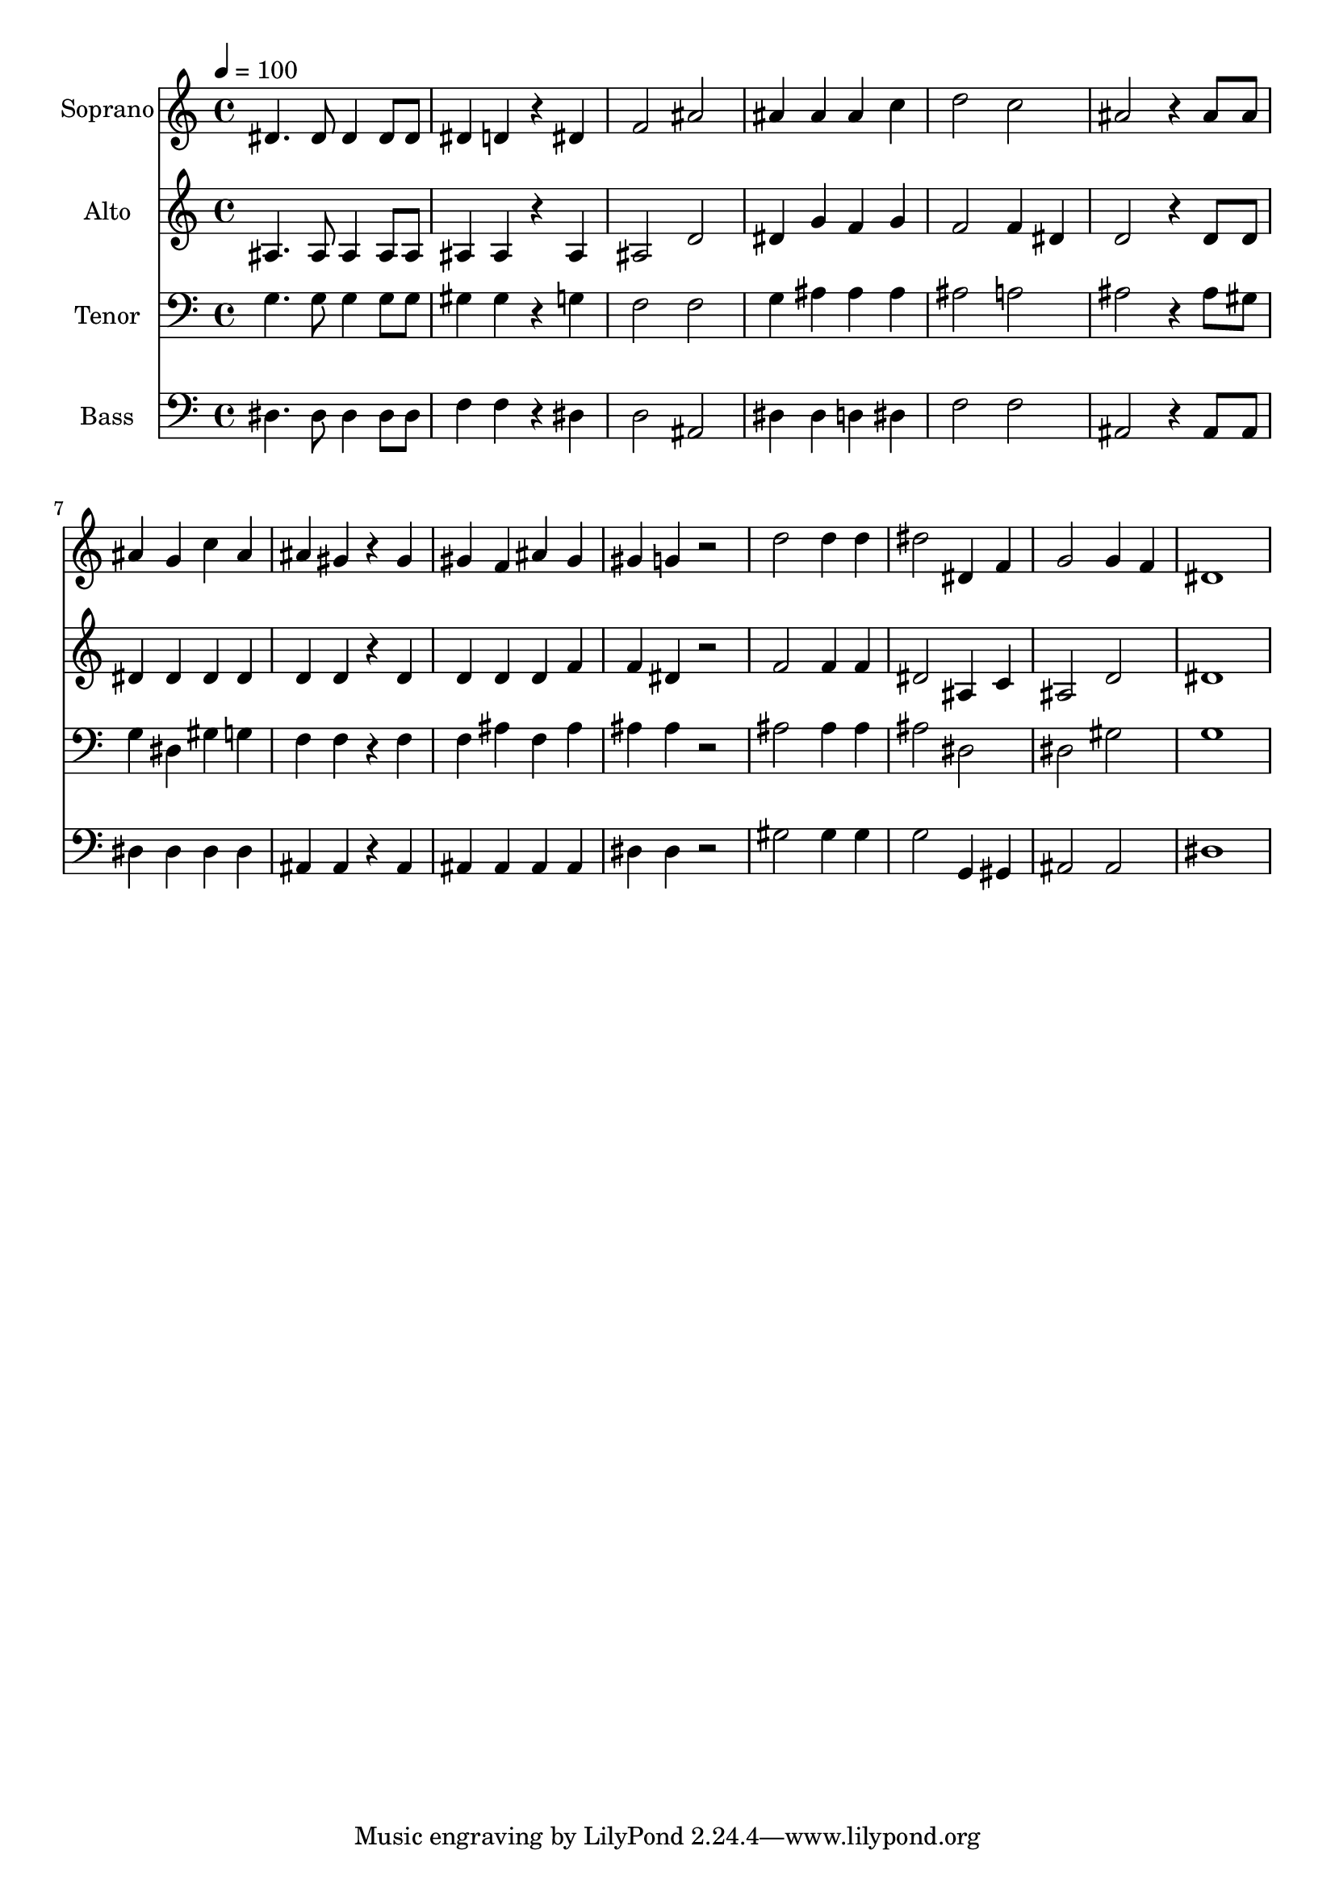 % Lily was here -- automatically converted by c:/Program Files (x86)/LilyPond/usr/bin/midi2ly.py from output/midi/dh660fv.mid
\version "2.14.0"

\layout {
  \context {
    \Voice
    \remove "Note_heads_engraver"
    \consists "Completion_heads_engraver"
    \remove "Rest_engraver"
    \consists "Completion_rest_engraver"
  }
}

trackAchannelA = {


  \key c \major
    
  \time 4/4 
  

  \key c \major
  
  \tempo 4 = 100 
  
  % [MARKER] Conduct
  
}

trackA = <<
  \context Voice = voiceA \trackAchannelA
>>


trackBchannelA = {
  
  \set Staff.instrumentName = "Soprano"
  
}

trackBchannelB = \relative c {
  dis'4. dis8 dis4 dis8 dis 
  | % 2
  dis4 d r4 dis 
  | % 3
  f2 ais 
  | % 4
  ais4 ais ais c 
  | % 5
  d2 c 
  | % 6
  ais r4 ais8 ais 
  | % 7
  ais4 g c ais 
  | % 8
  ais gis r4 gis 
  | % 9
  gis f ais gis 
  | % 10
  gis g r2 
  | % 11
  d' d4 d 
  | % 12
  dis2 dis,4 f 
  | % 13
  g2 g4 f 
  | % 14
  dis1 
  | % 15
  
}

trackB = <<
  \context Voice = voiceA \trackBchannelA
  \context Voice = voiceB \trackBchannelB
>>


trackCchannelA = {
  
  \set Staff.instrumentName = "Alto"
  
}

trackCchannelB = \relative c {
  ais'4. ais8 ais4 ais8 ais 
  | % 2
  ais4 ais r4 ais 
  | % 3
  ais2 d 
  | % 4
  dis4 g f g 
  | % 5
  f2 f4 dis 
  | % 6
  d2 r4 d8 d 
  | % 7
  dis4 dis dis dis 
  | % 8
  d d r4 d 
  | % 9
  d d d f 
  | % 10
  f dis r2 
  | % 11
  f f4 f 
  | % 12
  dis2 ais4 c 
  | % 13
  ais2 d 
  | % 14
  dis1 
  | % 15
  
}

trackC = <<
  \context Voice = voiceA \trackCchannelA
  \context Voice = voiceB \trackCchannelB
>>


trackDchannelA = {
  
  \set Staff.instrumentName = "Tenor"
  
}

trackDchannelB = \relative c {
  g'4. g8 g4 g8 g 
  | % 2
  gis4 gis r4 g 
  | % 3
  f2 f 
  | % 4
  g4 ais ais ais 
  | % 5
  ais2 a 
  | % 6
  ais r4 ais8 gis 
  | % 7
  g4 dis gis g 
  | % 8
  f f r4 f 
  | % 9
  f ais f ais 
  | % 10
  ais ais r2 
  | % 11
  ais ais4 ais 
  | % 12
  ais2 dis, 
  | % 13
  dis gis 
  | % 14
  g1 
  | % 15
  
}

trackD = <<

  \clef bass
  
  \context Voice = voiceA \trackDchannelA
  \context Voice = voiceB \trackDchannelB
>>


trackEchannelA = {
  
  \set Staff.instrumentName = "Bass"
  
}

trackEchannelB = \relative c {
  dis4. dis8 dis4 dis8 dis 
  | % 2
  f4 f r4 dis 
  | % 3
  d2 ais 
  | % 4
  dis4 dis d dis 
  | % 5
  f2 f 
  | % 6
  ais, r4 ais8 ais 
  | % 7
  dis4 dis dis dis 
  | % 8
  ais ais r4 ais 
  | % 9
  ais ais ais ais 
  | % 10
  dis dis r2 
  | % 11
  gis gis4 gis 
  | % 12
  g2 g,4 gis 
  | % 13
  ais2 ais 
  | % 14
  dis1 
  | % 15
  
}

trackE = <<

  \clef bass
  
  \context Voice = voiceA \trackEchannelA
  \context Voice = voiceB \trackEchannelB
>>


trackF = <<
>>


trackGchannelA = {
  
  \set Staff.instrumentName = "Digital Hymn #660"
  
}

trackG = <<
  \context Voice = voiceA \trackGchannelA
>>


trackHchannelA = {
  
  \set Staff.instrumentName = "Glory Be to the Father"
  
}

trackH = <<
  \context Voice = voiceA \trackHchannelA
>>


\score {
  <<
    \context Staff=trackB \trackA
    \context Staff=trackB \trackB
    \context Staff=trackC \trackA
    \context Staff=trackC \trackC
    \context Staff=trackD \trackA
    \context Staff=trackD \trackD
    \context Staff=trackE \trackA
    \context Staff=trackE \trackE
  >>
  \layout {}
  \midi {}
}
